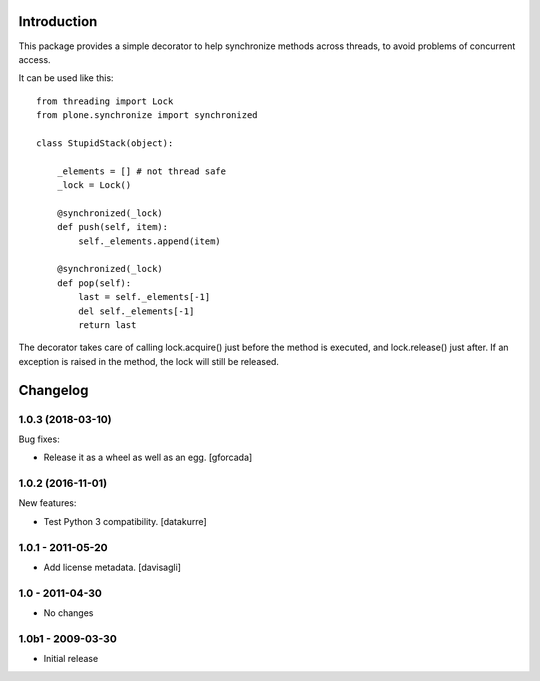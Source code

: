 Introduction
============

.. image:: https://secure.travis-ci.org/pyrenees/plone.synchronize.png
   :target: http://travis-ci.org/pyrenees/plone.synchronize

This package provides a simple decorator to help synchronize methods across
threads, to avoid problems of concurrent access.

It can be used like this::

    from threading import Lock
    from plone.synchronize import synchronized

    class StupidStack(object):

        _elements = [] # not thread safe
        _lock = Lock()

        @synchronized(_lock)
        def push(self, item):
            self._elements.append(item)

        @synchronized(_lock)
        def pop(self):
            last = self._elements[-1]
            del self._elements[-1]
            return last

The decorator takes care of calling lock.acquire() just before the method
is executed, and lock.release() just after. If an exception is raised in the
method, the lock will still be released.

Changelog
=========

1.0.3 (2018-03-10)
------------------

Bug fixes:

- Release it as a wheel as well as an egg.
  [gforcada]

1.0.2 (2016-11-01)
------------------

New features:

- Test Python 3 compatibility.
  [datakurre]


1.0.1 - 2011-05-20
------------------

* Add license metadata.
  [davisagli]

1.0 - 2011-04-30
----------------

* No changes

1.0b1 - 2009-03-30
------------------

* Initial release


